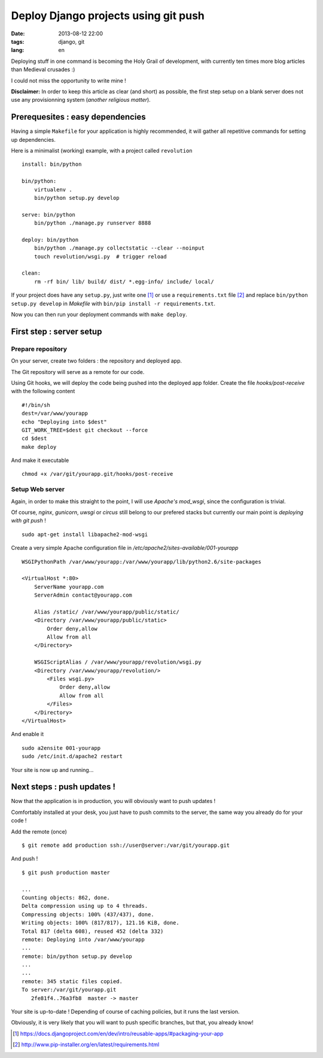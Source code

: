 Deploy Django projects using git push
#####################################

:date: 2013-08-12 22:00
:tags: django, git
:lang: en


Deploying stuff in one command is becoming the Holy Grail of development,
with currently ten times more blog articles than Medieval crusades :)

I could not miss the opportunity to write mine !

**Disclaimer:** In order to keep this article as clear (and short) as possible,
the first step setup on a blank server does not use any provisionning system
(*another religious matter*).


=================================
Prerequesites : easy dependencies
=================================

Having a simple ``Makefile`` for your application is highly recommended, it will gather all repetitive
commands for setting up dependencies.

Here is a minimalist (working) example, with a project called ``revolution`` ::

    install: bin/python

    bin/python:
        virtualenv .
        bin/python setup.py develop

    serve: bin/python
        bin/python ./manage.py runserver 8888

    deploy: bin/python
        bin/python ./manage.py collectstatic --clear --noinput
        touch revolution/wsgi.py  # trigger reload

    clean:
        rm -rf bin/ lib/ build/ dist/ *.egg-info/ include/ local/


If your project does have any ``setup.py``, just write one [#]_ or use a ``requirements.txt`` file [#]_
and replace ``bin/python setup.py develop`` in *Makefile* with ``bin/pip install -r requirements.txt``.

Now you can then run your deployment commands with ``make deploy``.


=========================
First step : server setup
=========================

Prepare repository
------------------

On your server, create two folders : the repository and deployed app.

.. code-block::bash

    mkdir -p /var/git/yourapp.git
    mkdir -p /var/www/yourapp

The Git repository will serve as a remote for our code.

.. code-block::bash

    cd /var/git/yourapp.git
    git init --bare .

Using Git hooks, we will deploy the code being pushed into the
deployed app folder. Create the file *hooks/post-receive*
with the following content ::

    #!/bin/sh
    dest=/var/www/yourapp
    echo "Deploying into $dest"
    GIT_WORK_TREE=$dest git checkout --force
    cd $dest
    make deploy

And make it executable ::

    chmod +x /var/git/yourapp.git/hooks/post-receive


Setup Web server
----------------


Again, in order to make this straight to the point, I will use *Apache's mod_wsgi*,
since the configuration is trivial.

Of course, *nginx*, *gunicorn*, *uwsgi* or *circus* still belong to our prefered stacks but
currently our main point is *deploying with git push* !

::

    sudo apt-get install libapache2-mod-wsgi


Create a very simple Apache configuration file in */etc/apache2/sites-available/001-yourapp* ::

    WSGIPythonPath /var/www/yourapp:/var/www/yourapp/lib/python2.6/site-packages

    <VirtualHost *:80>
        ServerName yourapp.com
        ServerAdmin contact@yourapp.com

        Alias /static/ /var/www/yourapp/public/static/
        <Directory /var/www/yourapp/public/static>
            Order deny,allow
            Allow from all
        </Directory>

        WSGIScriptAlias / /var/www/yourapp/revolution/wsgi.py
        <Directory /var/www/yourapp/revolution/>
            <Files wsgi.py>
                Order deny,allow
                Allow from all
            </Files>
        </Directory>
    </VirtualHost>

And enable it ::

    sudo a2ensite 001-yourapp
    sudo /etc/init.d/apache2 restart

Your site is now up and running...


===========================
Next steps : push updates !
===========================

Now that the application is in production, you will obviously want to push updates !

Comfortably installed at your desk, you just have to push commits to the server,
the same way you already do for your code !

Add the remote (once) ::

    $ git remote add production ssh://user@server:/var/git/yourapp.git

And push ! ::

    $ git push production master

    ...
    Counting objects: 862, done.
    Delta compression using up to 4 threads.
    Compressing objects: 100% (437/437), done.
    Writing objects: 100% (817/817), 121.16 KiB, done.
    Total 817 (delta 608), reused 452 (delta 332)
    remote: Deploying into /var/www/yourapp
    ...
    remote: bin/python setup.py develop
    ...
    ...
    remote: 345 static files copied.
    To server:/var/git/yourapp.git
       2fe81f4..76a3fb8  master -> master


Your site is up-to-date ! Depending of course of caching policies, but it runs the last version.

Obviously, it is very likely that you will want to push specific branches, but that, you already know!

.. image:: /images/cat_pope.jpg


.. [#] https://docs.djangoproject.com/en/dev/intro/reusable-apps/#packaging-your-app
.. [#] http://www.pip-installer.org/en/latest/requirements.html
